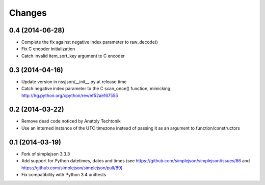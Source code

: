 Changes
-------

0.4 (2014-06-28)
~~~~~~~~~~~~~~~~

* Complete the fix against negative index parameter to raw_decode()

* Fix C encoder initialization

* Catch invalid item_sort_key argument to C encoder


0.3 (2014-04-16)
~~~~~~~~~~~~~~~~

* Update version in nssjson/__init__.py at release time

* Catch negative index parameter to the C scan_once() function, mimicking
  http://hg.python.org/cpython/rev/ef52ae167555


0.2 (2014-03-22)
~~~~~~~~~~~~~~~~

* Remove dead code noticed by Anatoly Techtonik

* Use an interned instance of the UTC timezone instead of passing it as an argument to
  function/constructors


0.1 (2014-03-19)
~~~~~~~~~~~~~~~~

* Fork of simplejson 3.3.3

* Add support for Python datetimes, dates and times
  (see https://github.com/simplejson/simplejson/issues/86 and
  https://github.com/simplejson/simplejson/pull/89)

* Fix compatibility with Python 3.4 unittests
